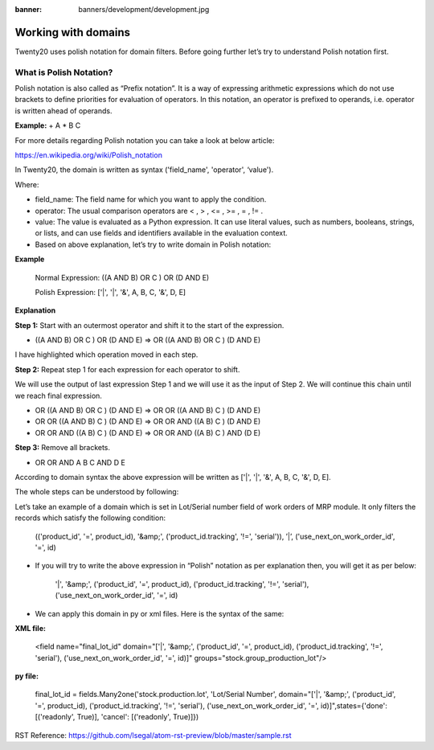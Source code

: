 :banner: banners/development/development.jpg

========================
Working with domains
========================


Twenty20 uses polish notation for domain filters. Before going further let’s try to understand Polish notation first.


**What is Polish Notation?**
------------------------------


Polish notation is also called as “Prefix notation”. It is a way of expressing arithmetic expressions which do not use brackets to define priorities for evaluation of operators. In this notation, an operator is prefixed to operands, i.e. operator is written ahead of operands.

**Example:** + A * B C



For more details regarding Polish notation you can take a look at below article:

https://en.wikipedia.org/wiki/Polish_notation


In Twenty20, the domain is written as syntax ('field_name', 'operator', ‘value').

Where:

- field_name: The field name for which you want to apply the condition.
- operator: The usual comparison operators are < , > , <= , >= , = , != .
- value: The value is evaluated as a Python expression. It can use literal values, such as numbers, booleans, strings, or lists, and can use fields and identifiers available in the evaluation context.
- Based on above explanation, let’s try to write domain in Polish notation:



**Example**

    Normal Expression: ((A AND B) OR C ) OR (D AND E)

    Polish Expression: ['|', '|', '&', A, B, C, '&', D, E]




**Explanation**


**Step 1:** Start with an outermost operator and shift it to the start of the expression.



- ((A AND B) OR C ) OR (D AND E) => OR ((A AND B) OR C ) (D AND E)

I have highlighted which operation moved in each step.




**Step 2:** Repeat step 1 for each expression for each operator to shift.

We will use the output of last expression Step 1 and we will use it as the input of Step 2. We will continue this chain until we reach final expression.




- OR ((A AND B) OR C ) (D AND E) => OR OR ((A AND B) C ) (D AND E)
- OR OR ((A AND B) C ) (D AND E) => OR OR AND ((A B) C ) (D AND E)
- OR OR AND ((A B) C ) (D AND E) => OR OR AND ((A B) C ) AND (D E)



**Step 3:** Remove all brackets.

- OR OR AND A B C AND D E

According to domain syntax the above expression will be written as ['|', '|', '&', A, B, C, '&', D, E].

The whole steps can be understood by following:

.. image:: ./static/img/steps.png


Let’s take an example of a domain which is set in Lot/Serial number field of work orders of MRP module. It only filters the records which satisfy the following condition:



    (('product_id', '=', product_id), '&amp;', ('product_id.tracking', '!=', 'serial')), ’|’, ('use_next_on_work_order_id', '=', id)


- If you will try to write the above expression in “Polish” notation as per explanation then, you will get it as per below:

    '|', '&amp;', ('product_id', '=', product_id), ('product_id.tracking', '!=', 'serial'), ('use_next_on_work_order_id', '=', id)


- We can apply this domain in py or xml files. Here is the syntax of the same:

**XML file:**

    <field name="final_lot_id" domain="['|', '&amp;', ('product_id', '=', product_id), ('product_id.tracking', '!=', 'serial'), ('use_next_on_work_order_id', '=', id)]" groups="stock.group_production_lot"/>

**py file:**

    final_lot_id = fields.Many2one('stock.production.lot', 'Lot/Serial Number', domain="['|', '&amp;', ('product_id', '=', product_id), ('product_id.tracking', '!=', 'serial'), ('use_next_on_work_order_id', '=', id)]",states={'done': [('readonly', True)], 'cancel': [('readonly', True)]})

RST Reference:
https://github.com/lsegal/atom-rst-preview/blob/master/sample.rst